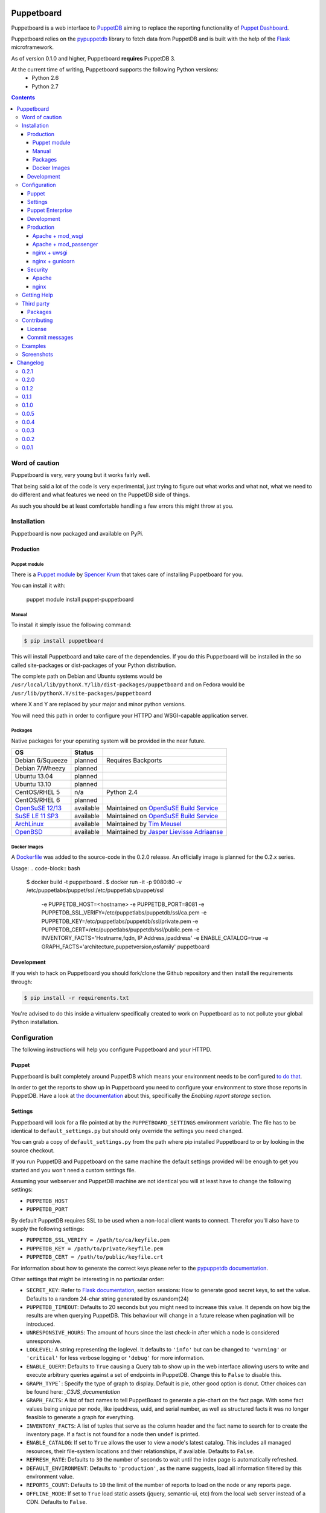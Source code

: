 ###########
Puppetboard
###########

.. image:: https://travis-ci.org/voxpupuli/puppetboard.svg?branch=master
   :target:  https://travis-ci.org/voxpupuli/puppetboard

.. image:: https://coveralls.io/repos/github/voxpupuli/puppetboard/badge.svg?branch=master
   :target:  https://coveralls.io/github/voxpupuli/puppetboard?branch=master

Puppetboard is a web interface to `PuppetDB`_ aiming to replace the reporting
functionality of `Puppet Dashboard`_.

Puppetboard relies on the `pypuppetdb`_ library to fetch data from PuppetDB
and is built with the help of the `Flask`_ microframework.

As of version 0.1.0 and higher, Puppetboard **requires** PuppetDB 3.

.. _pypuppetdb: https://pypi.python.org/pypi/pypuppetdb
.. _PuppetDB: http://docs.puppetlabs.com/puppetdb/latest/index.html
.. _Puppet Dashboard: http://docs.puppetlabs.com/dashboard/
.. _Flask: http://flask.pocoo.org
.. _FlaskSession: http://flask.pocoo.org/docs/0.11/quickstart/#sessions

At the current time of writing, Puppetboard supports the following Python versions:
    * Python 2.6
    * Python 2.7

.. image:: screenshots/overview.png
   :alt: View of a node
   :width: 1024
   :height: 700
   :align: center

.. contents::

Word of caution
===============

Puppetboard is very, very young but it works fairly well.

That being said a lot of the code is very experimental, just trying
to figure out what works and what not, what we need to do different
and what features we need on the PuppetDB side of things.

As such you should be at least comfortable handling a few errors
this might throw at you.

Installation
============

Puppetboard is now packaged and available on PyPi.

Production
----------

Puppet module
^^^^^^^^^^^^^
There is a `Puppet module`_ by `Spencer Krum`_ that takes care of installing Puppetboard for you.

You can install it with:

    puppet module install puppet-puppetboard

.. _Spencer Krum: https://github.com/nibalizer
.. _Puppet module: https://forge.puppetlabs.com/puppet/puppetboard

Manual
^^^^^^

To install it simply issue the following command:

.. code-block:: bash

   $ pip install puppetboard

This will install Puppetboard and take care of the dependencies. If you
do this Puppetboard will be installed in the so called site-packages or
dist-packages of your Python distribution.

The complete path on Debian and Ubuntu systems would be ``/usr/local/lib/pythonX.Y/lib/dist-packages/puppetboard`` and on Fedora would be ``/usr/lib/pythonX.Y/site-packages/puppetboard``

where X and Y are replaced by your major and minor python versions.

You will need this path in order to configure your HTTPD and WSGI-capable
application server.

Packages
^^^^^^^^
Native packages for your operating system will be provided in the near future.

+-------------------+-----------+--------------------------------------------+
| OS                | Status    |                                            |
+===================+===========+============================================+
| Debian 6/Squeeze  | planned   | Requires Backports                         |
+-------------------+-----------+--------------------------------------------+
| Debian 7/Wheezy   | planned   |                                            |
+-------------------+-----------+--------------------------------------------+
| Ubuntu 13.04      | planned   |                                            |
+-------------------+-----------+--------------------------------------------+
| Ubuntu 13.10      | planned   |                                            |
+-------------------+-----------+--------------------------------------------+
| CentOS/RHEL 5     | n/a       | Python 2.4                                 |
+-------------------+-----------+--------------------------------------------+
| CentOS/RHEL 6     | planned   |                                            |
+-------------------+-----------+--------------------------------------------+
| `OpenSuSE 12/13`_ | available | Maintained on `OpenSuSE Build Service`_    |
+-------------------+-----------+--------------------------------------------+
| `SuSE LE 11 SP3`_ | available | Maintained on `OpenSuSE Build Service`_    |
+-------------------+-----------+--------------------------------------------+
| `ArchLinux`_      | available | Maintained by `Tim Meusel`_                |
+-------------------+-----------+--------------------------------------------+
| `OpenBSD`_        | available | Maintained by `Jasper Lievisse Adriaanse`_ |
+-------------------+-----------+--------------------------------------------+

.. _ArchLinux: https://aur.archlinux.org/packages/python2-puppetboard/
.. _Tim Meusel: https://github.com/bastelfreak
.. _Jasper Lievisse Adriaanse: https://github.com/jasperla
.. _OpenBSD: http://www.openbsd.org/cgi-bin/cvsweb/ports/www/puppetboard/
.. _OpenSuSE Build Service: https://build.opensuse.org/package/show/systemsmanagement:puppet/python-puppetboard
.. _OpenSuSE 12/13: https://build.opensuse.org/package/show/systemsmanagement:puppet/python-puppetboard
.. _SuSE LE 11 SP3: https://build.opensuse.org/package/show/systemsmanagement:puppet/python-puppetboard

Docker Images
^^^^^^^^^^^^^

A `Dockerfile`_ was added to the source-code in the 0.2.0 release. An officially
image is planned for the 0.2.x series.

.. _Dockerfile: https://github.com/voxpupuli/puppetboard/blob/master/Dockerfile

Usage:
.. code-block:: bash
  $ docker build -t puppetboard .
  $ docker run -it -p 9080:80 -v /etc/puppetlabs/puppet/ssl:/etc/puppetlabs/puppet/ssl \
    -e PUPPETDB_HOST=<hostname> \
    -e PUPPETDB_PORT=8081 \
    -e PUPPETDB_SSL_VERIFY=/etc/puppetlabs/puppetdb/ssl/ca.pem \
    -e PUPPETDB_KEY=/etc/puppetlabs/puppetdb/ssl/private.pem \
    -e PUPPETDB_CERT=/etc/puppetlabs/puppetdb/ssl/public.pem \
    -e INVENTORY_FACTS='Hostname,fqdn, IP Address,ipaddress' \
    -e ENABLE_CATALOG=true \
    -e GRAPH_FACTS='architecture,puppetversion,osfamily' \
    puppetboard

Development
-----------

If you wish to hack on Puppetboard you should fork/clone the Github repository
and then install the requirements through:

.. code-block:: bash

   $ pip install -r requirements.txt

You're advised to do this inside a virtualenv specifically created to work on
Puppetboard as to not pollute your global Python installation.

Configuration
=============
The following instructions will help you configure Puppetboard and your HTTPD.

Puppet
------
Puppetboard is built completely around PuppetDB which means your environment
needs to be configured `to do that`_.

In order to get the reports to show up in Puppetboard you need to configure
your environment to store those reports in PuppetDB. Have a look at
`the documentation`_ about this, specifically the *Enabling report storage*
section.

.. _to do that: https://docs.puppetlabs.com/puppetdb/latest/connect_puppet_master.html#step-2-edit-config-files
.. _the documentation: https://docs.puppetlabs.com/puppetdb/latest/connect_puppet_master.html#edit-puppetconf

Settings
--------
Puppetboard will look for a file pointed at by the ``PUPPETBOARD_SETTINGS``
environment variable. The file has to be identical to ``default_settings.py``
but should only override the settings you need changed.

You can grab a copy of ``default_settings.py`` from the path where pip
installed Puppetboard to or by looking in the source checkout.

If you run PuppetDB and Puppetboard on the same machine the default settings
provided will be enough to get you started and you won't need a custom
settings file.

Assuming your webserver and PuppetDB machine are not identical you will at
least have to change the following settings:

* ``PUPPETDB_HOST``
* ``PUPPETDB_PORT``

By default PuppetDB requires SSL to be used when a non-local client wants to
connect. Therefor you'll also have to supply the following settings:

* ``PUPPETDB_SSL_VERIFY = /path/to/ca/keyfile.pem``
* ``PUPPETDB_KEY = /path/to/private/keyfile.pem``
* ``PUPPETDB_CERT = /path/to/public/keyfile.crt``

For information about how to generate the correct keys please refer to the
`pypuppetdb documentation`_.

Other settings that might be interesting in no particular order:

* ``SECRET_KEY``: Refer to `Flask documentation`_, section sessions: How to
  generate good secret keys, to set the value. Defaults to a random 24-char
  string generated by os.random(24)
* ``PUPPETDB_TIMEOUT``: Defaults to 20 seconds but you might need to increase
  this value. It depends on how big the results are when querying PuppetDB.
  This behaviour will change in a future release when pagination will be
  introduced.
* ``UNRESPONSIVE_HOURS``: The amount of hours since the last check-in after
  which a node is considered unresponsive.
* ``LOGLEVEL``: A string representing the loglevel. It defaults to ``'info'``
  but can be changed to ``'warning'`` or ``'critical'`` for less verbose
  logging or ``'debug'`` for more information.
* ``ENABLE_QUERY``: Defaults to ``True`` causing a Query tab to show up in the
  web interface allowing users to write and execute arbitrary queries against
  a set of endpoints in PuppetDB. Change this to ``False`` to disable this.
* ``GRAPH_TYPE```: Specify the type of graph to display.   Default is
  pie, other good option is donut.   Other choices can be found here:
  `_C3JS_documentation`
* ``GRAPH_FACTS``: A list of fact names to tell PuppetBoard to generate a
  pie-chart on the fact page. With some fact values being unique per node,
  like ipaddress, uuid, and serial number, as well as structured facts it was
  no longer feasible to generate a graph for everything.
* ``INVENTORY_FACTS``: A list of tuples that serve as the column header and
  the fact name to search for to create the inventory page. If a fact is not
  found for a node then ``undef`` is printed.
* ``ENABLE_CATALOG``: If set to ``True`` allows the user to view a node's
  latest catalog. This includes all managed resources, their file-system
  locations and their relationships, if available. Defaults to ``False``.
* ``REFRESH_RATE``: Defaults to ``30`` the number of seconds to wait until
  the index page is automatically refreshed.
* ``DEFAULT_ENVIRONMENT``: Defaults to ``'production'``, as the name
  suggests, load all information filtered by this environment value.
* ``REPORTS_COUNT``: Defaults to ``10`` the limit of the number of reports
  to load on the node or any reports page.
* ``OFFLINE_MODE``: If set to ``True`` load static assets (jquery,
  semantic-ui, etc) from the local web server instead of a CDN.
  Defaults to ``False``.

.. _pypuppetdb documentation: http://pypuppetdb.readthedocs.org/en/v0.1.0/quickstart.html#ssl
.. _Flask documentation: http://flask.pocoo.org/docs/0.10/quickstart/#sessions
.. _C3JS_documentation:  http://c3js.org/examples.html#chart

Puppet Enterprise
-----------------

Puppet Enterprise maintains a certificate white-list for which certificates
are allowed to access data from PuppetDB. This whitelist is maintained in
``/etc/puppetlabs/puppetdb/certificate-whitelist`` and you have to add the
certificate name to that file.

Afterwards you'll need to restart ``pe-puppetdb`` and you should be able to
query PuppetDB freely now.

Development
-----------

You can run it in development mode by simply executing:

.. code-block:: bash

   $ python dev.py

Use ``PUPPETBOARD_SETTINGS`` to change the different settings or patch
``default_settings.py`` directly. Take care not to include your local changes on
that file when submitting patches for Puppetboard. Place a settings.py file
inside the base directory of the git repository that will be used, if the
environment variable is not set.

Production
----------
To run Puppetboard in production we provide instructions for the following
scenarios:

* Apache + mod_wsgi
* Apache + mod_passenger
* nginx + uwsgi
* nginx + gunicorn

If you deploy Puppetboard through a different setup we'd welcome a pull
request that adds the instructions to this section.

Apache + mod_wsgi
^^^^^^^^^^^^^^^^^

First we need to create the necessary directories:

.. code-block:: bash

   $ mkdir -p /var/www/html/puppetboard

Copy Puppetboard's ``default_settings.py`` to the newly created puppetboard
directory and name the file ``settings.py``. This file will be available
at the path Puppetboard was installed, for example:
``/usr/local/lib/pythonX.Y/lib/dist-packages/puppetboard/default_settings.py``.

Change the settings that need changing to match your environment and delete
or comment with a ``#`` the rest of the entries.

If you don't need to change any settings you can skip the creation of the
``settings.py`` file entirely.

Now create a ``wsgi.py`` with the following content in the newly created
puppetboard directory:

.. code-block:: python

    from __future__ import absolute_import
    import os

    # Needed if a settings.py file exists
    os.environ['PUPPETBOARD_SETTINGS'] = '/var/www/html/puppetboard/settings.py'
    from puppetboard.app import app as application

Make sure this file is readable by the user the webserver runs as.

Flask requires a static secret_key, see `FlaskSession`_, in order to protect
itself from CSRF exploits.  The default secret_key in ``default_settings.py``
generates a random 24 character string, however this string is re-generated
on each request under httpd >= 2.4.

To generate your own secret_key create a python script with the following content
and run it once:

.. code-block:: python

    import os
    os.urandom(24)
    '\xfd{H\xe5<\x95\xf9\xe3\x96.5\xd1\x01O<!\xd5\xa2\xa0\x9fR"\xa1\xa8'

Copy the output and add the following to your ``wsgi.py`` file:

.. code-block:: python

   application.secret_key = '<your secret key>'

The last thing we need to do is configure Apache.

Here is a sample configuration for Debian and Ubuntu:

.. code-block:: apache

    <VirtualHost *:80>
        ServerName puppetboard.example.tld
        WSGIDaemonProcess puppetboard user=www-data group=www-data threads=5
        WSGIScriptAlias / /var/www/html/puppetboard/wsgi.py
        ErrorLog /var/log/apache2/puppetboard.error.log
        CustomLog /var/log/apache2/puppetboard.access.log combined

        Alias /static /usr/local/lib/pythonX.Y/dist-packages/puppetboard/static
        <Directory /usr/local/lib/pythonX.X/dist-packages/puppetboard/static>
            Satisfy Any
            Allow from all
        </Directory>

        <Directory /usr/local/lib/pythonX.Y/dist-packages/puppetboard>
            WSGIProcessGroup puppetboard
            WSGIApplicationGroup %{GLOBAL}
            Order deny,allow
            Allow from all
        </Directory>
    </VirtualHost>

Here is a sample configuration for Fedora:

.. code-block:: apache

    <VirtualHost *:80>
        ServerName puppetboard.example.tld
        WSGIDaemonProcess puppetboard user=apache group=apache threads=5
        WSGIScriptAlias / /var/www/html/puppetboard/wsgi.py
        ErrorLog logs/puppetboard-error_log
        CustomLog logs/puppetboard-access_log combined

        Alias /static /usr/lib/pythonX.Y/site-packages/puppetboard/static
        <Directory /usr/lib/python2.X/site-packages/puppetboard/static>
            Satisfy Any
            Allow from all
        </Directory>

        <Directory /usr/lib/pythonX.Y/site-packages/puppetboard>
            WSGIProcessGroup puppetboard
            WSGIApplicationGroup %{GLOBAL}
            Require all granted
        </Directory>
    </VirtualHost>


Note the directory path, it's the path to where pip installed Puppetboard; X.Y
must be replaced with your python version. We also alias the ``/static`` path
so that Apache will serve the static files like the included CSS and Javascript.

Apache + mod_passenger
^^^^^^^^^^^^^^^^^^^^^^

It is possible to run Python applications through Passenger. Passenger has
supported this since version 3 but it's considered experimental. Since the
release of Passenger 4 it's a 'core' feature of the product.

Performance wise it also leaves something to be desired compared to the
mod_wsgi powered solution. Application start up is noticeably slower and
loading pages takes a fraction longer.

First we need to create the necessary directories:

.. code-block:: bash

   $ mkdir -p /var/www/puppetboard/{tmp,public}

Copy Puppetboard's ``default_settings.py`` to the newly created puppetboard
directory and name the file ``settings.py``. This file will be available
at the path Puppetboard was installed, for example:
``/usr/local/lib/pythonX.Y/lib/dist-packages/puppetboard/default_settings.py``.

Change the settings that need changing to match your environment and delete
or comment with a ``#`` the rest of the entries.

If you don't need to change any settings you can skip the creation of the
``settings.py`` file entirely.

Now create a ``passenger_wsgi.py`` with the following content in the newly
created puppetboard directory:

.. code-block:: python

    from __future__ import absolute_import
    import os
    import logging

    logging.basicConfig(filename='/path/to/file/for/logging', level=logging.INFO)

    # Needed if a settings.py file exists
    os.environ['PUPPETBOARD_SETTINGS'] = '/var/www/puppetboard/settings.py'

    try:
        from puppetboard.app import app as application
    except Exception, inst:
        logging.exception("Error: %s", str(type(inst)))

Unfortunately due to the way Passenger works we also need to configure logging
inside ``passenger_wsgi.py`` else application start up issues won't be logged.

This means that even though ``LOGLEVEL`` might be set in your ``settings.py``
this setting will take precedence over it.

Now the only thing left to do is configure Apache:

.. code-block:: apache

   <VirtualHost *:80>
       ServerName puppetboard.example.tld
       DocumentRoot /var/www/puppetboard/public
       ErrorLog /var/log/apache2/puppetboard.error.log
       CustomLog /var/log/apache2/puppetboard.access.log combined

       RackAutoDetect On
       Alias /static /usr/local/lib/pythonX.Y/dist-packages/puppetboard/static
   </VirtualHost>

Note the ``/static`` alias path, it's the path to where pip installed
Puppetboard. This is needed so that Apache will serve the static files like
the included CSS and Javascript.

nginx + uwsgi
^^^^^^^^^^^^^
A common Python deployment scenario is to use the uwsgi application server
(which can also serve rails/rack, PHP, Perl and other applications) and proxy
to it through something like nginx or perhaps even HAProxy.

uwsgi has a feature that every instance can run as its own user. In this
example we'll use the ``www-data`` user but you can create a separate user
solely for running Puppetboard and use that instead.

First we need to create the necessary directories:

.. code-block:: bash

   $ mkdir -p /var/www/puppetboard

Copy Puppetboard's ``default_settings.py`` to the newly created puppetboard
directory and name the file ``settings.py``. This file will be available
at the path Puppetboard was installed, for example:
``/usr/local/lib/pythonX.Y/lib/dist-packages/puppetboard/default_settings.py``.

Change the settings that need changing to match your environment and delete
or comment with a ``#`` the rest of the entries.

If you don't need to change any settings you can skip the creation of the
``settings.py`` file entirely.

Now create a ``wsgi.py`` with the following content in the newly created
puppetboard directory:

.. code-block:: python

    from __future__ import absolute_import
    import os

    # Needed if a settings.py file exists
    os.environ['PUPPETBOARD_SETTINGS'] = '/var/www/puppetboard/settings.py'
    from puppetboard.app import app as application

Make sure this file is owned by the user and group the uwsgi instance will run
as.

Now we need to start uwsgi:

.. code-block:: bash

   $ uwsgi --socket :9090 --wsgi-file /var/www/puppetboard/wsgi.py

Feel free to change the port to something other than ``9090``.

The last thing we need to do is configure nginx to proxy the requests:

.. code-block:: nginx

   upstream puppetboard {
       server 127.0.0.1:9090;
   }

   server {
       listen      80;
       server_name puppetboard.example.tld;
       charset     utf-8;

       location /static {
           alias /usr/local/lib/pythonX.Y/dist-packages/puppetboard/static;
       }

       location / {
           uwsgi_pass puppetboard;
           include    /path/to/uwsgi_params/probably/etc/nginx/uwsgi_params;
       }
   }

If all went well you should now be able to access to Puppetboard. Note the
``/static`` location block to make nginx serve static files like the included
CSS and Javascript.

Because nginx natively supports the uwsgi protocol we use ``uwsgi_pass``
instead of the traditional ``proxy_pass``.

nginx + gunicorn
^^^^^^^^^^^^^
You can use gunicorn instead of uwsgi if you prefer, the process doesn't
differ too much. As we can't use ``uwsgi_pass`` with gunicorn, the nginx configuration file is going to differ a bit:

.. code-block:: nginx

    server {
        listen      80;
        server_name puppetboard.example.tld;
        charset     utf-8;

        location /static {
            alias /usr/local/lib/pythonX.Y/dist-packages/puppetboard/static;
        }

        location / {
            add_header Access-Control-Allow-Origin *;
            proxy_pass_header Server;
            proxy_set_header Host $http_host;
            proxy_redirect off;
            proxy_set_header X-Real-IP $remote_addr;
            proxy_set_header X-Scheme $scheme;
            proxy_connect_timeout 10;
            proxy_read_timeout 10;
            proxy_pass http://127.0.0.1:9090;
        }
    }

Now, for running it with gunicorn:

.. code-block:: bash

   $ cd /usr/local/lib/pythonX.Y/dist-packages/puppetboard
   $ gunicorn -b 127.0.0.1:9090 puppetboard.app:app

As we may want to serve in the background, and we need ``PUPPETBOARD_SETTINGS`` as an environment variable, is recommendable to run this under supervisor. An example supervisor config with basic settings is the following:

.. code-block:: ini

    [program:puppetboard]
    command=gunicorn -b 127.0.0.1:9090 puppetboard.app:app
    user=www-data
    stdout_logfile=/var/log/supervisor/puppetboard/puppetboard.out
    stderr_logfile=/var/log/supervisor/puppetboard/puppetboard.err
    environment=PUPPETBOARD_SETTINGS="/var/www/puppetboard/settings.py"


For newer systems with systemd (for example CentOS7), you can use the following service file (``/usr/lib/systemd/system/gunicorn@.service``):

.. code-block:: ini

    [Unit]
    Description=gunicorn daemon for %i
    After=network.target

    [Service]
    ExecStart=/usr/bin/gunicorn --config /etc/sysconfig/gunicorn/%i.conf %i
    ExecReload=/bin/kill -s HUP $MAINPID
    PrivateTmp=true
    User=gunicorn
    Group=gunicorn

And the corresponding gunicorn config (``/etc/sysconfig/gunicorn/puppetboard.app\:app.conf``):

.. code-block:: ini

    import multiprocessing

    bind    = '127.0.0.1:9090'
    workers = multiprocessing.cpu_count() * 2 + 1
    chdir   = '/usr/lib/python2.7/site-packages/puppetboard'
    raw_env = ['PUPPETBOARD_SETTINGS=/var/www/puppetboard/settings.py', 'http_proxy=']

Security
--------

If you wish to make users authenticate before getting access to Puppetboard
you can use one of the following configuration snippets.

Apache
^^^^^^

Inside the ``VirtualHost``:

.. code-block:: apache

    <Location "/">
        AuthType Basic
        AuthName "Puppetboard"
        Require valid-user
        AuthBasicProvider file
        AuthUserFile /path/to/a/file.htpasswd
    </Location>

nginx
^^^^^

Inside the ``location / {}`` block that has the ``uwsgi_pass`` directive:

.. code-block:: nginx

    auth_basic "Puppetboard";
    auth_basic_user_file /path/to/a/file.htpasswd;

Getting Help
============
This project is still very new so it's not inconceivable you'll run into
issues.

For bug reports you can file an `issue`_. If you need help with something
feel free to hit up the maintainers by e-mail or on IRC. They can usually
be found on `IRCnet`_ and `Freenode`_ and idles in #puppetboard.

There's now also the #puppetboard channel on `Freenode`_ where we hang out
and answer questions related to pypuppetdb and Puppetboard.

There is also a `GoogleGroup`_ to exchange questions and discussions. Please
note that this group contains discussions of other Puppet Community projects.

.. _issue: https://github.com/voxpupuli/puppetboard/issues
.. _IRCnet: http://www.ircnet.org
.. _Freenode: http://freenode.net
.. _GoogleGroup: https://groups.google.com/forum/?hl=en#!forum/puppet-community

Third party
===========
Some people have already started building things with and around Puppetboard.

`Hunter Haugen`_ has provided a Vagrant setup:

* https://github.com/hunner/puppetboard-vagrant

.. _Hunter Haugen: https://github.com/hunner

Packages
--------
* An OpenBSD port is being maintained by `Jasper Lievisse Adriaanse`_ and can be viewed `here <http://www.openbsd.org/cgi-bin/cvsweb/ports/www/puppetboard/>`_.

* A Docker image is being maintained by `Julien K.`_ and can be viewed `here <https://registry.hub.docker.com/u/kassis/puppetboard/>`_.

.. _Jasper Lievisse Adriaanse: https://github.com/jasperla
.. _Julien K.: https://github.com/juliengk

Contributing
============
We welcome contributions to this project. However, there are a few ground
rules contributors should be aware of.

License
-------
This project is licensed under the Apache v2.0 License. As such, your
contributions, once accepted, are automatically covered by this license.

Commit messages
---------------
Write decent commit messages. Don't use swear words and refrain from
uninformative commit messages as 'fixed typo'.

The preferred format of a commit message:

::

    docs/quickstart: Fixed a typo in the Nodes section.

    If needed, elaborate further on this commit. Feel free to write a
    complete blog post here if that helps us understand what this is
    all about.

    Fixes #4 and resolves #2.

If you'd like a more elaborate guide on how to write and format your commit
messages have a look at this post by `Tim Pope`_.

.. _Tim Pope: http://tbaggery.com/2008/04/19/a-note-about-git-commit-messages.html

Examples
========

`vagrant-puppetboard`_

.. _vagrant-puppetboard: https://github.com/visibilityspots/vagrant-puppet/tree/puppetboard

A vagrant project to show off the puppetboard functionallity using the puppetboard puppet module on a puppetserver with puppetdb.

Screenshots
===========

.. image:: screenshots/overview.png
   :alt: Overview / Index / Homepage
   :width: 1024
   :height: 700
   :align: center

.. image:: screenshots/nodes.png
   :alt: Nodes view, all active nodes
   :width: 1024
   :height: 700
   :align: center

.. image:: screenshots/node.png
   :alt: Single node page / overview
   :width: 1024
   :height: 700
   :align: center

.. image:: screenshots/report.png
   :alt: Report view
   :width: 1024
   :height: 700
   :align: center

.. image:: screenshots/facts.png
   :alt: Facts view
   :width: 1024
   :height: 700
   :align: center

.. image:: screenshots/fact.png
   :alt: Single fact, with graphs
   :width: 1024
   :height: 700
   :align: center

.. image:: screenshots/fact_value.png
   :alt: All nodes that have this fact with that value
   :width: 1024
   :height: 700
   :align: center

.. image:: screenshots/metrics.png
   :alt: Metrics view
   :width: 1024
   :height: 700
   :align: center

.. image:: screenshots/metric.png
   :alt: Single metric
   :width: 1024
   :height: 700
   :align: center

.. image:: screenshots/query.png
   :alt: Query view
   :width: 1024
   :height: 700
   :align: center

.. image:: screenshots/broken.png
   :alt: Error page
   :width: 1024
   :height: 700
   :align: center

#########
Changelog
#########

This is the changelog for Puppetboard.

0.2.1
=====

* Daily Charts
* Fixed missing javascript files on radiator view.
* TravisCI and Coveralls integration.
* Fixed app crash in catalog view.
* Upgrade pypuppetdb to 0.3.2
* Enhanced queries for Node and Report (#271)
* Optimize Inventory Code.
* Use certname instead of hostname to identify nodes when applicable.
* Add environment filter for facts.
* Update cs.js to 0.4.11
* Fix radiator column alignment
* Security checks with bandit
* Dockerfile now uses gunicorn and environment variables for
  configuration.
* Handle division by zero errors.
* Implement new Jquery Datatables.
* JSON output for radiator. * Move javascript to head tag.
* Optimize reports and node page queries.
* Fix all environments for PuppetDB 3.2
* Fact graph chart now configurable.
* Support for Flask 0.12 and Jinja2 2.9
* Fix misreporting noops as changes.

0.2.0
=====

* Full support for PuppetDB 4.x
* Updating Semantic UI to 2.1.8
* Updating Flask-WTF requirements to 0.12
* Updating WTForms to 2.x
* Restored CSRF protection on the Query Tab form
* Updating Pypuppetdb requirement to 0.3.x
* New configuration option OVERVIEW_FILTER allows users to add custom
  PuppetDB query clauses to include/exclude nodes displayed on the
  index page
* Adding Radiator view similar to what is available in Puppet Dashboard
* Adding a drop-down list in the Reports tab to configure the number of
  reports displayed
* Removing unneeded report_latest() endpoint. This endpoint was deprecated
  with the addition of the `latest_report_hash` field in the Nodes
  PuppetDB endpoint
* Enhancing Report pagination
* Using the OOP Query Builder available in Pypuppetdb 0.3.x
* Allowing PQL queries in the Query Tab
* Fixing double url-quoting bug on Metric endpodint calls
* Adding a Boolean field to the Query form to prettyprint responses from
  PuppetDB
* Fixing corner-case where empty environments would trigger a ZeroDivisionError
  due to the Number of Nodes divided by the Number of Resources calculation
* Adding additional logging in `utils.py`

0.1.2
====

* Add configuration option to set the default environment with new
  configuration option DEFAULT_ENVIRONMENT, defaults to 'production'.
* Loading all available environments with every page load.
* Adding an "All Environments" item to the Environments dropdown to
  remove all environment filters on PuppetDB data.
* Updating README.rst to update links and describe new configuration
  options.
* Fixing Query form submission problem by disabling CSRF protection.
  Needs to be re-implemented.
* Updating the pypuppetdb requirement to >= 0.2.1, using information
  available in PuppetDB 3.2 and higher
** latest_report_hash and latest_report_status fields from the Nodes
   endpoint, this effectively deprecates the report_latest() function
** code_id from the Catalogs endpoint (current unused)
* Adding a automatic refresh on the overview page to reload the page
  every X number of seconds, defaults to 30. This is configurable
  with the configuration option REFRESH_RATE
* Fixing the table alignment in the catalog_compare() page by switching
  to fixed tables from basic tables.
* Using colors similar to Puppet Dashboard and Foreman for the status
  counts sections

0.1.1
====

* Fix bug where the reports template was not generating the report links
  with the right environment

0.1.0
====

* Requires pypuppetdb >= 0.2.0
* Drop support for PuppetDB 2 and earlier
* Full support for PuppetDB 3.x
* The first directory location is now a Puppet environment which is filtered
  on all supported queries. Users can browse different environments with a
  select field in the top NavBar
* Using limit, order_by and offset parameters adding pagaination on the Reports
  page (available in the NavBar). Functionality is available to pages that
  accept a page attribute.
* The report page now directly queries pypuppetdb to match the report_id
  value with the report hash or configuration_version fields.
* Catching and aborting with a 404 if the report and report_latest function
  queries do not return a generator object.
* Adding a Catalogs page (similar to the Nodes page) with a form to compare
  one node's catalog information with that of another node.
* Updating the Query Endpoints for the Query page.
* Adding to ``templates/_macros.html`` status_counts that shows node/report
  status information, like what is avaiable on the index and nodes pages,
  available to the reports pages and tables also.
* Showing report logs and metrics in the report page.
* Removing ``limit_reports`` from ``utils.py`` because this helper function
  has been replaced by the limit PuppetDB paging function.

**Known Issues**

* fact_value pages rendered from JSON valued facts return no results. A more
  sophisticated API is required to make use of JSON valued facts (through the
  factsets, fact-paths and/or fact-contents endpoints for example)

0.0.5
=====

* Now requires WTForms versions less than 2.0
* Adding a Flask development server in ``dev.py``.
* Adding CSRF protection VIA the flask_wtf CsrfProtect object.
* Allowing users to configure the report limit on pages where reports are
  listed with the LIMIT_REPORTS configuration option.
* Adding an inventory page to users to be able to see all available nodes
  and a configure lists of facts to display VIA the INVENTORY_FACTS
  configuration option.
* Adding a page to view a node's catalog information if enabled, disabled
  by default. Can be changed with the ENABLE_CATALOG configuration attribute.
* New configuration option GRAPH_FACTS allows the user to choose which graphs
  will generate pie on the fact pages.
* Replacing Chart.js with c3.js and d3.js.
* Adding Semantic UI 0.16.1 and removing unused bootstrap styles.
* Adding an OFFLINE_MODE configuration option to load local assets or from a
  CDN service. This is useful in environments without internet access.

0.0.4
=====

* Fix the sorting of the different tables containing facts.
* Fix the license in our ``setup.py``. The license shouldn't be longer than
  200 characters. We were including the full license tripping up tools like
  bdist_rpm.

0.0.3
=====
This release introduces a few big changes. The most obvious one is the
revamped Overview page which has received significant love. Most of the work
was done by Julius Härtl. The Nodes tab has been given a slight face-lift
too.

Other changes:

* This release depends on the new pypuppetdb 0.1.0. Because of this the SSL
  configuration options have been changed:

  * ``PUPPETDB_SSL`` is gone and replaced by ``PUPPETDB_SSL_VERIFY`` which
    now defaults to ``True``. This only affects connections to PuppetDB that
    happen over SSL.
  * SSL is automatically enabled if both ``PUPPETDB_CERT`` and
    ``PUPPETDB_KEY`` are provided.

* Display of deeply nested metrics and query results have been fixed.
* Average resources per node metric is now displayed as a natural number.
* A link back to the node has been added to the reports.
* A few issues with reports have been fixed.
* A new setting called ``UNRESPONSIVE_HOURS`` has been added which denotes
  the amount of hours after which Puppetboard will display the node as
  unreported if it hasn't checked in. We default to ``2`` hours.
* The event message can now be viewed by clicking on the event.

Puppetboard is now neatly packaged up and available on PyPi. This should
significantly help reduce the convoluted installation instructions people had
to follow.

Updated installation instructions have been added on how to install from PyPi
and how to configure your HTTPD.

0.0.2
=====
In this release we've introduced a few new things. First of all we now require
pypuppetdb version 0.0.4 or later which includes support for the v3 API
introduced with PuppetDB 1.5.

Because of changes in PuppetDB 1.5 and therefor in pypuppetdb users of the v2
API, regardless of the PuppetDB version, will no longer be able to view reports
or events.

In light of this the following settings have been removed:

* ``PUPPETDB_EXPERIMENTAL``

Two new settings have been added:

* ``PUPPETDB_API``: an integer, defaulting to ``3``, representing the API
  version we want to use.
* ``ENABLE_QUERY``: a boolean, defaulting to ``True``, on wether or not to
  be able to use the Query tab.

We've also added a few new features:

* Thanks to some work done during PuppetConf together with Nick Lewis (from
  Puppet Labs) we now expose all of PuppetDB's metrics in the Metrics tab. The
  formatting isn't exactly pretty but it's a start.
* Spencer Krum added the graphing capabilities to the Facts tab.
* Daniel Lawrence added a feature so that facts on the node view are clickable
  and take you to the complete overview of that fact for your infrastructure
  and made the nodes in the complete facts list clickable so you can jump to a
  node.
* Klavs Klavsen contributed some documentation on how to run Puppetboard with
  Passenger.

0.0.1
=====
Initial release.



